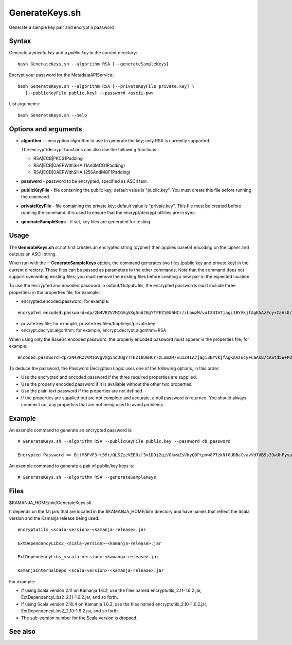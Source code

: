 

.. _generatekeys-command-ref:

GenerateKeys.sh
===============

Generate a sample key pair and encrypt a password

Syntax
------

Generate a *private.key* and a *public.key* in the current directory:

::

  bash GenerateKeys.sh --algorithm RSA [--generateSampleKeys]

Encrypt your password for the MetadataAPIService:

::

  bash GenerateKeys.sh --algorithm RSA [--privateKeyFile private.key] \
     [--publicKeyFile public.key] --password <ascii-pw> 

List arguments:

::

  bash GenerateKeys.sh --help

Options and arguments
---------------------

- **algorithm** -- encryption algorithm to use to generate the key;
  only RSA is currently supported.

  The encrypt/decrypt functions can also use the following functions:

  - RSA|ECB|PKCS1Padding
  - RSA|ECB|OAEPWithSHA (1AndMCG1Padding)
  - RSA|ECB|OAEPWithSHA (256AndMGF1Padding)

- **password** - password to be encrypted, specified as ASCII text.

- **publicKeyFile** - file containing the public key;
  default value is "public.key".
  You must create this file before running the command. 

- **privateKeyFile** - file containing the private key;
  default value is "private.key".
  This file must be created before running the command;
  it is used to ensure that the encrypt/decrypt utilities are in sync.

- **generateSampleKeys** - If set, key files are generated for testing.
	

Usage
-----

The **GenerateKeys.sh** script first creates an encrypted string (cypher)
then applies base64 encoding on the cipher and outputs an ASCII string. 

When run with the **--GenerateSampleKeys** option,
the command generates two files (public.key and private.key)
in the current directory.
These files can be passed as parameters to the other commands.
Note that the command does not support overwriting existing files;
you must remove the existing files before creating a new pair in the expected location.

To use the encrypted and encoded password in output/OutputUtils,
the encrypted passwords must include three properties:
in the properties file; for example:

- encrypted.encoded.password; for example:

::

  encrypted.encoded.password=dp/2N4VRZVVMIGVgVXg5ndJUgYTFEZ10U6HCr/zLomzM/vuIZ4IA7jagi3BYVkjfAgKAAzEcy+CaAs8/cAStd5W+PUi5VBpjI3xE2UwqsNXzl5oDg67DcA6lLKHcV6tu6S/UVANFYJ2pHNqL1bqXB41TS9a8mSAa7J+f+R9ldc4= 

- private.key.file; for example, private.key.file=/tmp/keys/private.key 

- encrypt.decrypt.algorithm; for example,
  encrypt.decrypt.algorithm=RSA 

When using only the Base64 encoded password,
the properly encoded password must appear in the properties file;
for example:

::

  encoded.password=dp/2N4VRZVVMIGVgVXg5ndJUgYTFEZ10U6HCr/zLomzM/vuIZ4IA7jagi3BYVkjfAgKAAzEcy+CaAs8/cAStd5W+PUi5VBpjI3xE2UwqsNXzl5oDg67DcA6lLKHcV6tu6S/UVANFYJ2pHNqL1bqXB41TS9a8mSAa7J+f+R9ldc4= 

To deduce the password, the Password Decryption Logic
uses one of the following options, in this order:

- Use the encrypted and encoded password
  if the three required properties are supplied.
- Use the properly encoded.password if it is available
  without the other two properties.
- Use the plain text password if the properties are not defined.
- If the properties are supplied but are not complete and accurate,
  a null password is returned.
  You should always comment out any properties
  that are not being used to avoid problems.

Example
-------

An example command to generate an encrypted password is:

::

  # GenerateKeys.sh --algorithm RSA --publicKeyFile public.key --password db_password

  Encrypted Password => BjlM8PVF3rt39r/QLSZzeVEE0zf3v1DDj2qiVOkwuZsVhyQOPtpxw8PTzkNf0UDBaCvavVd7VB9s39wUhPyyaG5OMkEunfMsQyBSHuwkrLnhx1SztK3pUqqx8FpD/LRMDn3dBOj78A+qAl1M81Ysm8NsF6vILYxSXW21LT0ttfo=

An example command to generate a pair of public/key keys is:

::

  # GenerateKeys.sh --algorithm RSA --generateSampleKeys

Files
-----

$KAMANJA_HOME/bin/GenerateKeys.sh

It depends on the fat jars that are located
in the $KAMANJA_HOME/bin/ directory and have names
that reflect the Scala version and the Kamanja release being used:

::

  encryptutils_<scala-version>-<kamanja-release>.jar

  ExtDependencyLibs2_<scala-version>-<kamanja-release>.jar

  ExtDependencyLibs_<scala-version>-<kamanga-release>.jar

  KamanjaInternalDeps_<scala-version>-<kamanja-release>.jar

For example:

- If using Scala version 2.11 on Kamanja 1.6.2,
  use the files named encryptutils_2.11-1.6.2.jar,
  ExtDependencyLibs2_2.11-1.6.2.jar, and so forth.
- If using Scala version 2.10.4 on Kamanja 1.6.2,
  use the files named encryptutils_2.10-1.6.2.jar,
  ExtDependencyLibs2_2.10-1.6.2.jar, and so forth.
- The sub-version number for the Scala version is dropped.

See also
--------


